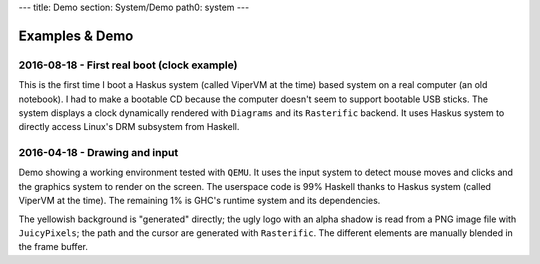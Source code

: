 ---
title: Demo
section: System/Demo
path0: system
---

Examples & Demo
===============

2016-08-18 - First real boot (clock example)
--------------------------------------------

This is the first time I boot a Haskus system (called ViperVM at the time) based
system on a real computer (an old notebook). I had to make a bootable CD because
the computer doesn't seem to support bootable USB sticks. The system displays a
clock dynamically rendered with ``Diagrams`` and its ``Rasterific`` backend. It uses
Haskus system to directly access Linux's DRM subsystem from Haskell.

.. raw:: html

    <div style="text-align:center">
        <iframe height="315" width="560" allowfullscreen
    frameborder="0" src="https://www.youtube.com/embed/O6lGMM_tvmU">
        </iframe>
    </div>

2016-04-18 - Drawing and input
------------------------------

Demo showing a working environment tested with ``QEMU``. It uses the input system to
detect mouse moves and clicks and the graphics system to render on the screen.
The userspace code is 99% Haskell thanks to Haskus system (called ViperVM at the
time). The remaining 1% is GHC's runtime system and its dependencies.

The yellowish background is \"generated\" directly; the ugly logo with an alpha
shadow is read from a PNG image file with ``JuicyPixels``; the path and the cursor
are generated with ``Rasterific``. The different elements are manually blended in
the frame buffer.

.. raw:: html

    <div style="text-align:center">
        <iframe height="315" width="560" allowfullscreen
    frameborder="0" src="https://www.youtube.com/embed/0luma-lwlaM">
        </iframe>
    </div>
